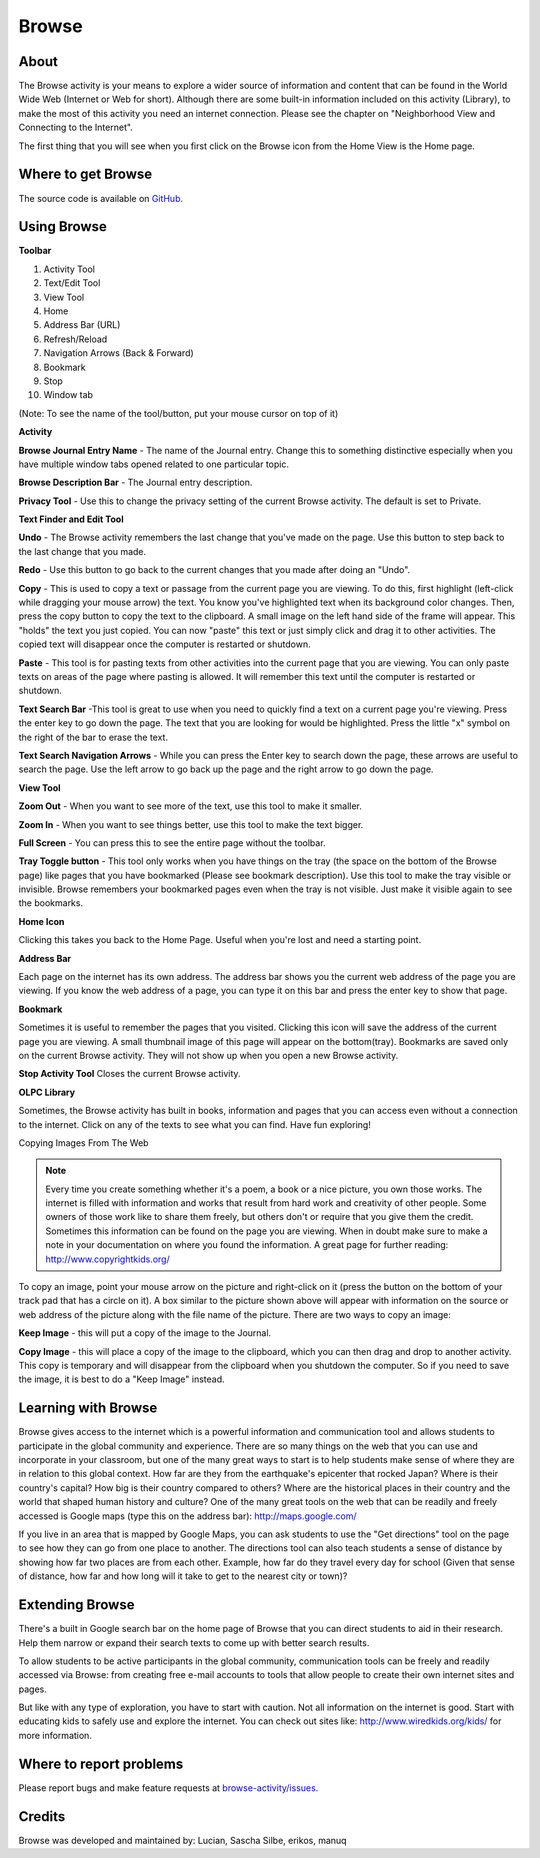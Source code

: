 .. _browse:

======
Browse
======

About
-----

.. image :: ../images/55px-Activity-web.svg.png

The Browse activity is your means to explore a wider source of information and content that can be found in the World Wide Web (Internet or Web for short). Although there are some built-in information included on this activity (Library), to make the most of this activity you need an internet connection. Please see the chapter on "Neighborhood View and Connecting to the Internet".

The first thing that you will see when you first click on the Browse icon from the Home View is the Home page.

.. image :: ../images/Browse_-_home.png

Where to get Browse
-------------------

The source code is available on `GitHub <https://github.com/sugarlabs/browse-activity>`__.

Using Browse
------------

**Toolbar**

.. image :: ../images/Browse_-_toolbar.png

1.  Activity Tool
2.  Text/Edit Tool
3.  View Tool
4.  Home
5.  Address Bar (URL)
6.  Refresh/Reload
7.  Navigation Arrows (Back & Forward)
8.  Bookmark
9.  Stop
10.  Window tab

(Note: To see the name of the tool/button, put your mouse cursor on top of it)

**Activity**

.. image :: ../images/Browse_-_activityandprivacytool.png

**Browse Journal Entry Name** - The name of the Journal entry. Change this to something distinctive especially when you have multiple window tabs opened related to one particular topic.

**Browse Description Bar** - The Journal entry description.

**Privacy Tool** - Use this to change the privacy setting of the current Browse activity. The default is set to Private.


**Text Finder and Edit Tool**

.. image :: ../images/Browse_text_and_edit_tool.png

**Undo** - The Browse activity remembers the last change that you've made on the page. Use this button to step back to the last change that you made.

**Redo** - Use this button to go back to the current changes that you made after doing an "Undo".

**Copy** - This is used to copy a text or passage from the current page you are viewing. To do this, first highlight (left-click while dragging your mouse arrow) the text. You know you've highlighted text when its background color changes. Then, press the copy button to copy the text to the clipboard. A small image on the left hand side of the frame will appear. This "holds" the text you just copied. You can now "paste" this text or just simply click and drag it to other activities. The copied text will disappear once the computer is restarted or shutdown.

**Paste** - This tool is for pasting texts from other activities into the current page that you are viewing. You can only paste texts on areas of the page where pasting is allowed. It will remember this text until the computer is restarted or shutdown.

**Text Search Bar** -This tool is great to use when you need to quickly find a text on a current page you're viewing. Press the enter key to go down the page. The text that you are looking for would be highlighted. Press the little "x" symbol on the right of the bar to erase the text.

**Text Search Navigation Arrows** - While you can press the Enter key to search down the page, these arrows are useful to search the page. Use the left arrow to go back up the page and the right arrow to go down the page.

**View Tool**

.. image :: ../images/Browse_-_view_tool.png

**Zoom Out** - When you want to see more of the text, use this tool to make it smaller.

**Zoom In** - When you want to see things better, use this tool to make the text bigger.

**Full Screen** - You can press this to see the entire page without the toolbar.

**Tray Toggle button** - This tool only works when you have things on the tray (the space on the bottom of the Browse page) like pages that you have bookmarked (Please see bookmark description). Use this tool to make the tray visible or invisible. Browse remembers your bookmarked pages even when the tray is not visible. Just make it visible again to see the bookmarks.

**Home Icon**

Clicking this takes you back to the Home Page. Useful when you're lost and need a starting point.

**Address Bar**

Each page on the internet has its own address. The address bar shows you the current web address of the page you are viewing. If you know the web address of a page, you can type it on this bar and press the enter key to show that page.

**Bookmark**

Sometimes it is useful to remember the pages that you visited. Clicking this icon will save the address of the current page you are viewing. A small thumbnail image of this page will appear on the bottom(tray). Bookmarks are saved only on the current Browse activity. They will not show up when you open a new Browse activity.

**Stop Activity Tool**
Closes the current Browse activity.

**OLPC Library**

Sometimes, the Browse activity has built in books, information and pages that you can access even without a connection to the internet. Click on any of the texts to see what you can find. Have fun exploring!

Copying Images From The Web

.. image :: ../images/Browse_-_copying_images.png

.. note ::

    Every time you create something whether it's a poem, a book or a nice picture, you own those works. The internet is filled with information and works that result from hard work and creativity of other people. Some owners of those work like to share them freely, but others don't or require that you give them the credit. Sometimes this information can be found on the page you are viewing. When in doubt make sure to make a note in your documentation on where you found the information. A great page for further reading: http://www.copyrightkids.org/

To copy an image, point your mouse arrow on the picture and right-click on it (press the button on the bottom of your track pad that has a circle on it). A box similar to the picture shown above will appear with information on the source or web address of the picture along with the file name of the picture. There are two ways to copy an image:

**Keep Image** - this will put a copy of the image to the Journal.

**Copy Image** - this will place a copy of the image to the clipboard, which you can then drag and drop to another activity. This copy is temporary and will disappear from the clipboard when you shutdown the computer. So if you need to save the image, it is best to do a "Keep Image" instead.

Learning with Browse
--------------------

Browse gives access to the internet which is a powerful information and communication tool and allows students to participate in the global community and experience. There are so many things on the web that you can use and incorporate in your classroom, but one of the many great ways to start is to help students make sense of where they are in relation to this global context. How far are they from the earthquake's epicenter that rocked Japan? Where is their country's capital? How big is their country compared to others? Where are the historical places in their country and the world that shaped human history and culture? One of the many great tools on the web that can be readily and freely accessed is Google maps (type this on the address bar): http://maps.google.com/

.. image :: ../images/Browse_-_Google_Map.png

If you live in an area that is mapped by Google Maps, you can ask students to use the "Get directions" tool on the page to see how they can go from one place to another. The directions tool can also teach students a sense of distance by showing how far two places are from each other. Example, how far do they travel every day for school (Given that sense of distance, how far and how long will it take to get to the nearest city or town)?

Extending Browse
----------------

There's a built in Google search bar on the home page of Browse that you can direct students to aid in their research. Help them narrow or expand their search texts to come up with better search results.

To allow students to be active participants in the global community, communication tools can be freely and readily accessed via Browse: from creating free e-mail accounts to tools that allow people to create their own internet sites and pages.

But like with any type of exploration, you have to start with caution. Not all information on the internet is good. Start with educating kids to safely use and explore the internet. You can check out sites like: http://www.wiredkids.org/kids/ for more information.

Where to report problems
------------------------

Please report bugs and make feature requests at `browse-activity/issues <https://github.com/sugarlabs/browse-activity/issues>`__.

Credits
-------

Browse was developed and maintained by: Lucian, Sascha Silbe, erikos, manuq
